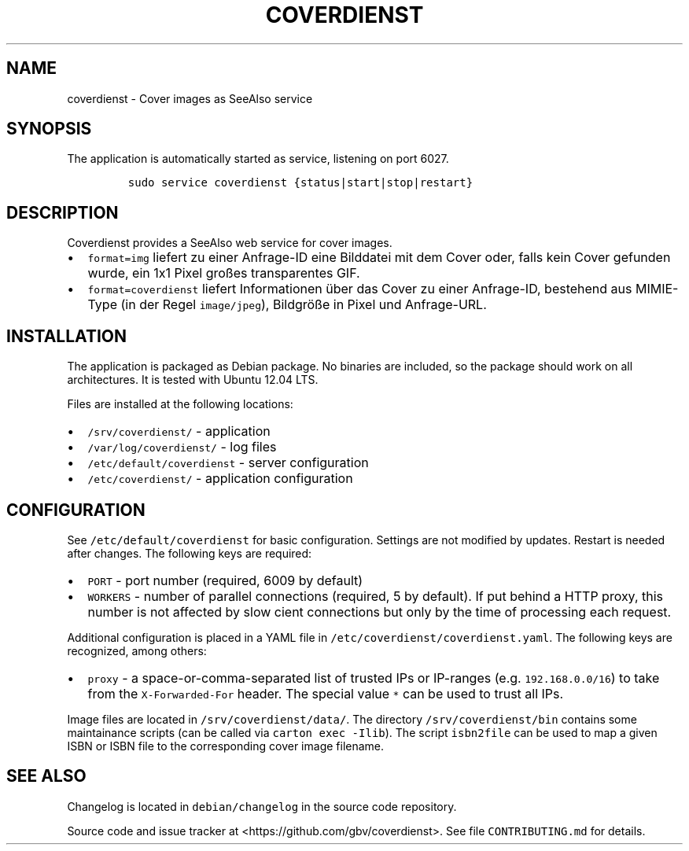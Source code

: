 .TH "COVERDIENST" "1" "" "Manual" ""
.SH NAME
.PP
coverdienst \- Cover images as SeeAlso service
.SH SYNOPSIS
.PP
The application is automatically started as service, listening on port
6027.
.IP
.nf
\f[C]
sudo\ service\ coverdienst\ {status|start|stop|restart}
\f[]
.fi
.SH DESCRIPTION
.PP
Coverdienst provides a SeeAlso web service for cover images.
.IP \[bu] 2
\f[C]format=img\f[] liefert zu einer Anfrage\-ID eine Bilddatei mit dem
Cover oder, falls kein Cover gefunden wurde, ein 1x1 Pixel großes
transparentes GIF.
.IP \[bu] 2
\f[C]format=coverdienst\f[] liefert Informationen über das Cover zu
einer Anfrage\-ID, bestehend aus MIMIE\-Type (in der Regel
\f[C]image/jpeg\f[]), Bildgröße in Pixel und Anfrage\-URL.
.SH INSTALLATION
.PP
The application is packaged as Debian package.
No binaries are included, so the package should work on all
architectures.
It is tested with Ubuntu 12.04 LTS.
.PP
Files are installed at the following locations:
.IP \[bu] 2
\f[C]/srv/coverdienst/\f[] \- application
.IP \[bu] 2
\f[C]/var/log/coverdienst/\f[] \- log files
.IP \[bu] 2
\f[C]/etc/default/coverdienst\f[] \- server configuration
.IP \[bu] 2
\f[C]/etc/coverdienst/\f[] \- application configuration
.SH CONFIGURATION
.PP
See \f[C]/etc/default/coverdienst\f[] for basic configuration.
Settings are not modified by updates.
Restart is needed after changes.
The following keys are required:
.IP \[bu] 2
\f[C]PORT\f[] \- port number (required, 6009 by default)
.IP \[bu] 2
\f[C]WORKERS\f[] \- number of parallel connections (required, 5 by
default).
If put behind a HTTP proxy, this number is not affected by slow cient
connections but only by the time of processing each request.
.PP
Additional configuration is placed in a YAML file in
\f[C]/etc/coverdienst/coverdienst.yaml\f[].
The following keys are recognized, among others:
.IP \[bu] 2
\f[C]proxy\f[] \- a space\-or\-comma\-separated list of trusted IPs or
IP\-ranges (e.g.
\f[C]192.168.0.0/16\f[]) to take from the \f[C]X\-Forwarded\-For\f[]
header.
The special value \f[C]*\f[] can be used to trust all IPs.
.PP
Image files are located in \f[C]/srv/coverdienst/data/\f[].
The directory \f[C]/srv/coverdienst/bin\f[] contains some maintainance
scripts (can be called via \f[C]carton\ exec\ \-Ilib\f[]).
The script \f[C]isbn2file\f[] can be used to map a given ISBN or ISBN
file to the corresponding cover image filename.
.SH SEE ALSO
.PP
Changelog is located in \f[C]debian/changelog\f[] in the source code
repository.
.PP
Source code and issue tracker at <https://github.com/gbv/coverdienst>.
See file \f[C]CONTRIBUTING.md\f[] for details.
